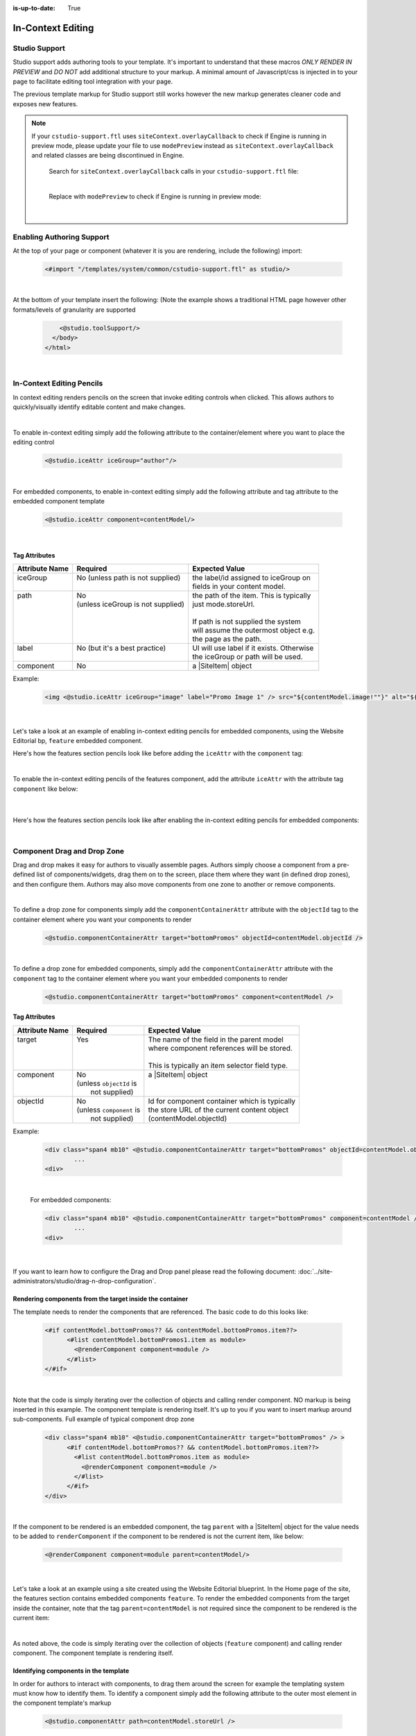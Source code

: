 :is-up-to-date: True

.. index:: In-Context Editing

.. _in-context-editing:

==================
In-Context Editing
==================

.. Highlighting language used is "guess" (let Pygments guess the lexer based on contents, only works with certain well-recognizable languages) since there's no Pygment lexer for freemarker

.. |SiteItem| replace:: :javadoc_base_url:`SiteItem <engine/org/craftercms/engine/model/SiteItem.html>`

--------------
Studio Support
--------------

Studio support adds authoring tools to your template.  It's important to understand that these macros *ONLY RENDER IN PREVIEW* and *DO NOT* add additional structure to your markup.  A minimal amount of Javascript/css is injected in to your page to facilitate editing tool integration with your page.  

The previous template markup for Studio support still works however the new markup generates cleaner code and exposes new features.

.. note::
   If your ``cstudio-support.ftl`` uses ``siteContext.overlayCallback`` to check if Engine is running in preview mode, please update your file to use ``modePreview`` instead as ``siteContext.overlayCallback`` and related classes are being discontinued in Engine.

     Search for ``siteContext.overlayCallback`` calls in your ``cstudio-support.ftl`` file:

     .. code-block:: guess
        :caption: cstudio-support.ftl
        :emphasize-lines: 2

        <#macro toolSupport>
          <#if siteContext.overlayCallback??>
            <script src="/studio/static-assets/libs/requirejs/require.js" data-main="/studio/overlayhook?site=NOTUSED&page=NOTUSED&cs.js"></script>
            <script>document.domain = "${Request.serverName}"; </script>
          </#if>

     |

     Replace with ``modePreview`` to check if Engine is running in preview mode:

     .. code-block:: guess
        :caption: cstudio-support.ftl
        :emphasize-lines: 2

        <#macro toolSupport>
          <#if modePreview>
            <script src="/studio/static-assets/libs/requirejs/require.js" data-main="/studio/overlayhook?site=NOTUSED&page=NOTUSED&cs.js"></script>
            <script>document.domain = "${Request.serverName}"; </script>
          </#if>

     |

--------------------------
Enabling Authoring Support
--------------------------

At the top of your page or component (whatever it is you are rendering, include the following) import:

    .. code-block:: guess

	    <#import "/templates/system/common/cstudio-support.ftl" as studio/>

|

At the bottom of your template insert the following: (Note the example shows a traditional HTML page however other formats/levels of granularity are supported

    .. code-block:: guess

	        <@studio.toolSupport/>
	      </body>
	    </html>

|

--------------------------
In-Context Editing Pencils
--------------------------

In context editing renders pencils on the screen that invoke editing controls when clicked.  This allows authors to quickly/visually identify editable content and make changes.

.. image:: /_static/images/ice-example.png
        :align: center
        :width: 70 %
        :alt: In context editing example

|

To enable in-context editing simply add the following attribute to the container/element where you want to place the editing control

    .. code-block:: guess

	    <@studio.iceAttr iceGroup="author"/>

|

For embedded components, to enable in-context editing simply add the following attribute and tag attribute to the embedded component template

    .. code-block:: guess

	    <@studio.iceAttr component=contentModel/>

|

Tag Attributes
--------------

+----------------+------------------------------------+-------------------------------------------+
| Attribute Name | Required                           | Expected Value                            |
+================+====================================+===========================================+
|| iceGroup      || No (unless path is not supplied)  || the label/id assigned to iceGroup on     |
||               ||                                   || fields in your content model.            |
+----------------+------------------------------------+-------------------------------------------+
|| path          || No                                || the path of the item. This is typically  |
||               || (unless iceGroup is not supplied) || just mode.storeUrl.                      |
||               ||                                   ||                                          |
||               ||                                   || If path is not supplied the system       |
||               ||                                   || will assume the outermost object e.g.    |
||               ||                                   || the page as the path.                    |
+----------------+------------------------------------+-------------------------------------------+
|| label         || No (but it's a best practice)     || UI will use label if it exists. Otherwise|
||               ||                                   || the iceGroup or path will be used.       |
+----------------+------------------------------------+-------------------------------------------+
|| component     || No                                || a |SiteItem| object                      |
+----------------+------------------------------------+-------------------------------------------+

Example: 

    .. code-block:: guess

	    <img <@studio.iceAttr iceGroup="image" label="Promo Image 1" /> src="${contentModel.image!""}" alt="${contentModel.alttext!""}"/>``

    |

Let's take a look at an example of enabling in-context editing pencils for embedded components, using the Website Editorial bp, ``feature`` embedded component.

Here's how the features section pencils look like before adding the ``iceAttr`` with the ``component`` tag:

.. image:: /_static/images/developer/ice-embedded-component-example.png
    :align: center
    :width: 70 %
    :alt: In context editing embedded content not enabled example

|

To enable the in-context editing pencils of the features component, add the attribute ``iceAttr`` with the attribute tag ``component`` like below:

    .. code-block:: guess
        :caption: /templates/web/components/feature.ftl

        <article <@studio.iceAttr component=contentModel/> <@studio.componentAttr path=contentModel.storeUrl />>

    |

Here's how the features section pencils look like after enabling the in-context editing pencils for embedded components:

.. image:: /_static/images/developer/ice-embedded-component-example2.png
    :align: center
    :width: 70 %
    :alt: In context editing embedded content enabled example

|

----------------------------
Component Drag and Drop Zone
----------------------------

Drag and drop makes it easy for authors to visually assemble pages.  Authors simply choose a component from a pre-defined list of components/widgets, drag them on to the screen, place them where they want (in defined drop zones), and then configure them.  Authors may also move components from one zone to another or remove components.

.. image:: /_static/images/dropzone.png

|

To define a drop zone for components simply add the ``componentContainerAttr`` attribute with the ``objectId`` tag to the container element where you want your components to render

    .. code-block:: guess

	    <@studio.componentContainerAttr target="bottomPromos" objectId=contentModel.objectId />

|

To define a drop zone for embedded components, simply add the ``componentContainerAttr`` attribute with the ``component`` tag to the container element where you want your embedded components to render

    .. code-block:: guess

	    <@studio.componentContainerAttr target="bottomPromos" component=contentModel />


Tag Attributes
--------------

+----------------+------------------------------+------------------------------------------------+
| Attribute Name | Required                     | Expected Value                                 |
+================+==============================+================================================+
|| target        || Yes                         || The name of the field in the parent model     |
||               ||                             || where component references will be stored.    |
||               ||                             ||                                               |
||               ||                             || This is typically an item selector field type.|
+----------------+------------------------------+------------------------------------------------+
|| component     || No                          || a |SiteItem| object                           |
||               || (unless ``objectId`` is     ||                                               |
||               ||  not supplied)              ||                                               |
+----------------+------------------------------+------------------------------------------------+
|| objectId      || No                          || Id for component container which is typically |
||               || (unless ``component`` is    || the store URL of the current content object   |
||               ||  not supplied)              || (contentModel.objectId)                       |
+----------------+------------------------------+------------------------------------------------+

Example:

    .. code-block:: guess

	    <div class="span4 mb10" <@studio.componentContainerAttr target="bottomPromos" objectId=contentModel.objectId /> >
		    ...
	    <div>

    |

    For embedded components:

    .. code-block:: guess

	    <div class="span4 mb10" <@studio.componentContainerAttr target="bottomPromos" component=contentModel /> >
		    ...
	    <div>

    |

If you want to learn how to configure the Drag and Drop panel please read the following document: :doc:`../site-administrators/studio/drag-n-drop-configuration`.

Rendering components from the target inside the container
---------------------------------------------------------

The template needs to render the components that are referenced. The basic code to do this looks like:

    .. code-block:: guess

	    <#if contentModel.bottomPromos?? && contentModel.bottomPromos.item??>
		  <#list contentModel.bottomPromos1.item as module>
		    <@renderComponent component=module />
		  </#list>
	    </#if>

|

Note that the code is simply iterating over the collection of objects and calling render component.  NO markup is being inserted in this example.  The component template is rendering itself.  It's up to you if you want to insert markup around sub-components.
Full example of typical component drop zone

    .. code-block:: guess

	    <div class="span4 mb10" <@studio.componentContainerAttr target="bottomPromos" /> >
		  <#if contentModel.bottomPromos?? && contentModel.bottomPromos.item??>
		    <#list contentModel.bottomPromos.item as module>
		      <@renderComponent component=module />
		    </#list>
		  </#if>
	    </div>

|

If the component to be rendered is an embedded component, the tag ``parent`` with a |SiteItem| object for the value needs to be added to ``renderComponent`` if the component to be rendered is not the current item, like below:

    .. code-block:: guess

       <@renderComponent component=module parent=contentModel/>

    |

Let's take a look at an example using a site created using the Website Editorial blueprint.  In the Home page of the site, the features section contains embedded components ``feature``.  To render the embedded components from the target inside the container, note that the tag ``parent=contentModel`` is not required since the component to be rendered is the current item:

.. code-block:: guess
   :linenos:
   :emphasize-lines: 9
   :caption: */templates/web/pages/home.ftl*

   <!-- Section -->
     <section <@studio.iceAttr iceGroup="features"/>>
       <header class="major">
         <h2>${contentModel.features_title_t}</h2>
       </header>
       <div class="features" <@studio.componentContainerAttr target="features_o" objectId=contentModel.objectId/>>
         <#if contentModel.features_o?? && contentModel.features_o.item??>
           <#list contentModel.features_o.item as feature>
             <@renderComponent component=feature />
           </#list>
         </#if>
       </div>
     </section>

|

As noted above, the code is simply iterating over the collection of objects (``feature`` component) and calling render component.  The component template is rendering itself.


Identifying components in the template
--------------------------------------

In order for authors to interact with components, to drag them around the screen for example the templating system must know how to identify them.  To identify a component simply add the following attribute to the outer most element in the component template's markup

    .. code-block:: guess

	    <@studio.componentAttr path=contentModel.storeUrl />

|

Tag Attributes
--------------

+----------------+------------------------------+-------------------------------------------------+
| Attribute Name | Required                     | Expected Value                                  |
+================+==============================+=================================================+
|| path          || Yes                         || the path to the component. Typically this is   |
||               ||                             || simply contentModel.storeUrl                   |
+----------------+------------------------------+-------------------------------------------------+
|| ice           || No                          || true or false. If true the component will      |
||               ||                             || automatically render ICE (in context editing)  |
||               ||                             || controls for you. This is helpful on simple    |
||               ||                             || components. Larger components may be so complex|
||               ||                             || that multiple ice elements make sense. In the  |
||               ||                             || latter case omit this attribute or set it to   |
||               ||                             || false and manually add your own ICE attributes |
||               ||                             || to the component template                      |
+----------------+------------------------------+-------------------------------------------------+
|| iceGroup      || No (unless path is not      || the label/id assigned to iceGroup on           |
||               || supplied)                   || fields in your content model.                  |
+----------------+------------------------------------+-------------------------------------------+
|| component     || No                          || a |SiteItem| object                            |
+----------------+------------------------------------+-------------------------------------------+

Example

    .. code-block:: guess

	    <img <@studio.componentAttr path=contentModel.storeUrl ice=true /> src="${contentModel.image!""}" alt="${contentModel.alttext!""}" />

|

.. note:: Remember to have an item selector control in the form definition for each drop zone

--------------
Engine Support
--------------

At the top of your page or component (whatever it is you are rendering, include the following) import:

    .. code-block:: guess

	    <#import "/templates/system/common/crafter-support.ftl" as crafter/>

|

Components
----------

Render Component
----------------

Need to render a sub component of some kind? 

    .. code-block:: guess

	    <@renderComponent component=module />

|

Render Components
-----------------

Need to iterate through a list of components and render them WITHOUT any additional markup?


    .. code-block:: guess

	    <@crafter.renderComponents componentList=contentModel.bottomPromos />

|

Render RTE (Rich Text Editor Components)
----------------------------------------

Have components that are inserted in to the rich text editor and need to render them?

    .. code-block:: guess

	    <@crafter.renderRTEComponents />

|
